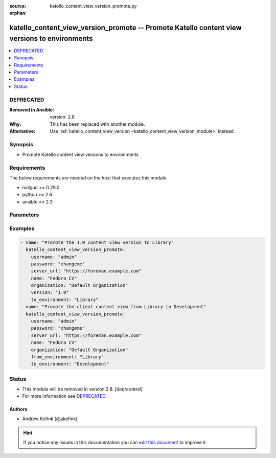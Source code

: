 :source: katello_content_view_version_promote.py

:orphan:

.. _katello_content_view_version_promote_module:


katello_content_view_version_promote -- Promote Katello content view versions to environments
+++++++++++++++++++++++++++++++++++++++++++++++++++++++++++++++++++++++++++++++++++++++++++++


.. contents::
   :local:
   :depth: 1

DEPRECATED
----------
:Removed in Ansible: version: 2.8
:Why: This has been replaced with another module.
:Alternative: Use :ref:`katello_content_view_version <katello_content_view_version_module>` instead.



Synopsis
--------
- Promote Katello content view versions to environments



Requirements
------------
The below requirements are needed on the host that executes this module.

- nailgun >= 0.29.0
- python >= 2.6
- ansible >= 2.3


Parameters
----------

.. raw:: html

    <table  border=0 cellpadding=0 class="documentation-table">
        <tr>
            <th colspan="1">Parameter</th>
            <th>Choices/<font color="blue">Defaults</font></th>
                        <th width="100%">Comments</th>
        </tr>
                    <tr>
                                                                <td colspan="1">
                    <b>force</b>
                    <div style="font-size: small">
                        <span style="color: purple">boolean</span>
                                            </div>
                                    </td>
                                <td>
                                                                                                                                                                                                                    <ul style="margin: 0; padding: 0"><b>Choices:</b>
                                                                                                                                                                <li><div style="color: blue"><b>no</b>&nbsp;&larr;</div></li>
                                                                                                                                                                                                <li>yes</li>
                                                                                    </ul>
                                                                            </td>
                                                                <td>
                                                                        <div>Force content view promotion and bypass lifecycle environment restriction</div>
                                                                                </td>
            </tr>
                                <tr>
                                                                <td colspan="1">
                    <b>force_yum_metadata_regeneration</b>
                    <div style="font-size: small">
                        <span style="color: purple">-</span>
                                            </div>
                                    </td>
                                <td>
                                                                                                                                                            </td>
                                                                <td>
                                                                        <div>Force metadata regeneration on the repositories in the content view version</div>
                                                                                </td>
            </tr>
                                <tr>
                                                                <td colspan="1">
                    <b>from_environment</b>
                    <div style="font-size: small">
                        <span style="color: purple">-</span>
                                            </div>
                                    </td>
                                <td>
                                                                                                                                                            </td>
                                                                <td>
                                                                        <div>The lifecycle environment that is already associated with the content view version</div>
                                                                                </td>
            </tr>
                                <tr>
                                                                <td colspan="1">
                    <b>name</b>
                    <div style="font-size: small">
                        <span style="color: purple">-</span>
                         / <span style="color: red">required</span>                    </div>
                                    </td>
                                <td>
                                                                                                                                                            </td>
                                                                <td>
                                                                        <div>Name of the Katello content view</div>
                                                                                </td>
            </tr>
                                <tr>
                                                                <td colspan="1">
                    <b>organization</b>
                    <div style="font-size: small">
                        <span style="color: purple">-</span>
                         / <span style="color: red">required</span>                    </div>
                                    </td>
                                <td>
                                                                                                                                                            </td>
                                                                <td>
                                                                        <div>Organization that the content view is in</div>
                                                                                </td>
            </tr>
                                <tr>
                                                                <td colspan="1">
                    <b>password</b>
                    <div style="font-size: small">
                        <span style="color: purple">-</span>
                         / <span style="color: red">required</span>                    </div>
                                    </td>
                                <td>
                                                                                                                                                            </td>
                                                                <td>
                                                                        <div>Password for user accessing Foreman server</div>
                                                                                </td>
            </tr>
                                <tr>
                                                                <td colspan="1">
                    <b>server_url</b>
                    <div style="font-size: small">
                        <span style="color: purple">-</span>
                         / <span style="color: red">required</span>                    </div>
                                    </td>
                                <td>
                                                                                                                                                            </td>
                                                                <td>
                                                                        <div>URL of Foreman server</div>
                                                                                </td>
            </tr>
                                <tr>
                                                                <td colspan="1">
                    <b>to_environments</b>
                    <div style="font-size: small">
                        <span style="color: purple">-</span>
                         / <span style="color: red">required</span>                    </div>
                                    </td>
                                <td>
                                                                                                                                                            </td>
                                                                <td>
                                                                        <div>The lifecycle environments to add to the content view version</div>
                                                                                </td>
            </tr>
                                <tr>
                                                                <td colspan="1">
                    <b>username</b>
                    <div style="font-size: small">
                        <span style="color: purple">-</span>
                         / <span style="color: red">required</span>                    </div>
                                    </td>
                                <td>
                                                                                                                                                            </td>
                                                                <td>
                                                                        <div>Username on Foreman server</div>
                                                                                </td>
            </tr>
                                <tr>
                                                                <td colspan="1">
                    <b>verify_ssl</b>
                    <div style="font-size: small">
                        <span style="color: purple">boolean</span>
                                            </div>
                                    </td>
                                <td>
                                                                                                                                                                                                                    <ul style="margin: 0; padding: 0"><b>Choices:</b>
                                                                                                                                                                <li>no</li>
                                                                                                                                                                                                <li><div style="color: blue"><b>yes</b>&nbsp;&larr;</div></li>
                                                                                    </ul>
                                                                            </td>
                                                                <td>
                                                                        <div>Verify SSL of the Foreman server</div>
                                                                                </td>
            </tr>
                                <tr>
                                                                <td colspan="1">
                    <b>version</b>
                    <div style="font-size: small">
                        <span style="color: purple">-</span>
                                            </div>
                                    </td>
                                <td>
                                                                                                                                                            </td>
                                                                <td>
                                                                        <div>The content view version number to promote (i.e. 1.0)</div>
                                                                                </td>
            </tr>
                        </table>
    <br/>




Examples
--------

.. code-block:: yaml+jinja

    
    - name: "Promote the 1.0 content view version to Library"
      katello_content_view_version_promote:
        username: "admin"
        password: "changeme"
        server_url: "https://foreman.example.com"
        name: "Fedora CV"
        organization: "Default Organization"
        version: "1.0"
        to_environment: "Library"
    - name: "Promote the client content view from Library to Development"
      katello_content_view_version_promote:
        username: "admin"
        password: "changeme"
        server_url: "https://foreman.example.com"
        name: "Fedora CV"
        organization: "Default Organization"
        from_environment: "Library"
        to_environment: "Development"





Status
------


- This module will be removed in version 2.8. *[deprecated]*
- For more information see `DEPRECATED`_.


Authors
~~~~~~~

- Andrew Kofink (@akofink)


.. hint::
    If you notice any issues in this documentation you can `edit this document <https://github.com/theforeman/foreman-ansible-modules/edit/master/modules/katello_content_view_version_promote.py?description=%3C!---%20Your%20description%20here%20--%3E%0A%0A%2Blabel:%20docsite_pr>`_ to improve it.
